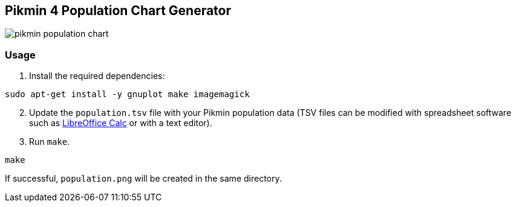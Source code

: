 == Pikmin 4 Population Chart Generator

image::docs/population.png[pikmin population chart]

=== Usage

. Install the required dependencies:

[source,bash]
----
sudo apt-get install -y gnuplot make imagemagick
----

[start=2]
. Update the ``population.tsv`` file with your Pikmin population data (TSV files can be modified with spreadsheet software such as link:https://www.libreoffice.org/download/download-libreoffice/[LibreOffice Calc] or with a text editor).
. Run ``make``.

[source,bash]
----
make
----

If successful, ``population.png`` will be created in the same directory.
